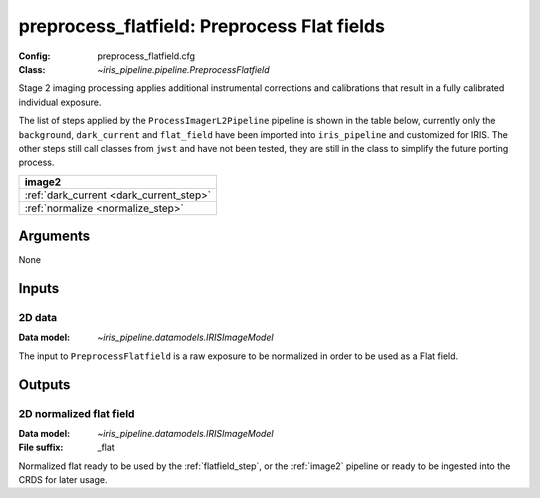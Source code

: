 .. _preprocess_flatfield:

preprocess_flatfield: Preprocess Flat fields
============================================

:Config: preprocess_flatfield.cfg
:Class: `~iris_pipeline.pipeline.PreprocessFlatfield`

Stage 2 imaging processing applies additional instrumental corrections and
calibrations that result in a fully calibrated individual exposure. 

The list of steps applied by the ``ProcessImagerL2Pipeline`` pipeline is shown in the table
below, currently only the ``background``, ``dark_current`` and ``flat_field`` have
been imported into ``iris_pipeline`` and customized for IRIS.
The other steps still call classes from ``jwst`` and have not been tested, they
are still in the class to simplify the future porting process.

+-----------------------------------------+
| image2                                  |
+=========================================+
| :ref:`dark_current <dark_current_step>` |
+-----------------------------------------+
| :ref:`normalize <normalize_step>`       |
+-----------------------------------------+

Arguments
---------

None

Inputs
------

2D data
^^^^^^^

:Data model: `~iris_pipeline.datamodels.IRISImageModel`

The input to ``PreprocessFlatfield`` is
a raw exposure to be normalized in order to be used as a Flat field.

Outputs
-------

2D normalized flat field
^^^^^^^^^^^^^^^^^^^^^^^^

:Data model: `~iris_pipeline.datamodels.IRISImageModel`
:File suffix: _flat

Normalized flat ready to be used by the :ref:`flatfield_step`,
or the :ref:`image2` pipeline or ready
to be ingested into the CRDS for later usage.
